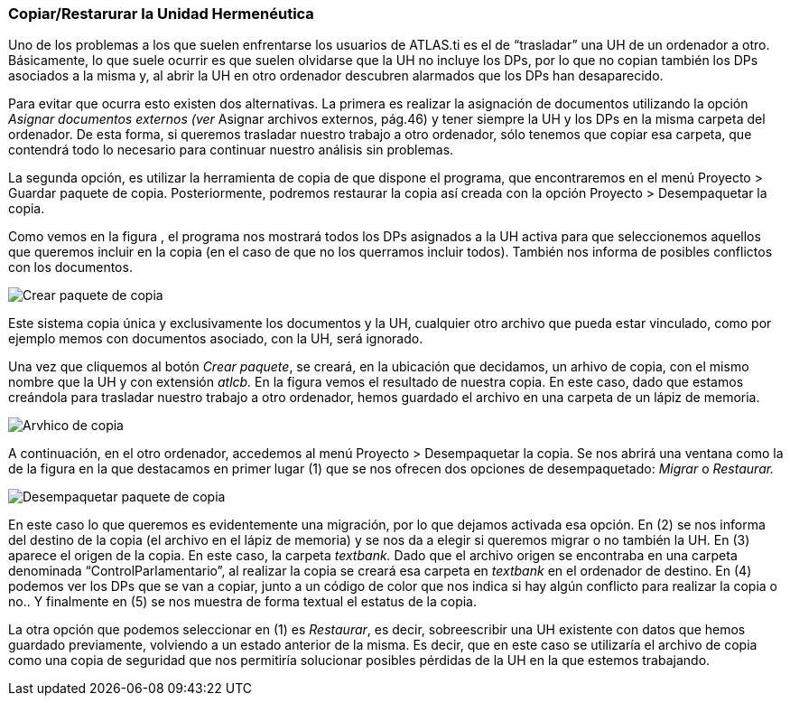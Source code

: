 [[copiarrestarurar-la-unidad-hermenéutica]]
Copiar/Restarurar la Unidad Hermenéutica
~~~~~~~~~~~~~~~~~~~~~~~~~~~~~~~~~~~~~~~~

Uno de los problemas a los que suelen enfrentarse los usuarios de
ATLAS.ti es el de “trasladar” una UH de un ordenador a otro.
Básicamente, lo que suele ocurrir es que suelen olvidarse que la UH no
incluye los DPs, por lo que no copian también los DPs asociados a la
misma y, al abrir la UH en otro ordenador descubren alarmados que los
DPs han desaparecido.

Para evitar que ocurra esto existen dos alternativas. La primera es
realizar la asignación de documentos utilizando la opción _Asignar
documentos externos (ver_ Asignar archivos externos, pág.46) y tener
siempre la UH y los DPs en la misma carpeta del ordenador. De esta
forma, si queremos trasladar nuestro trabajo a otro ordenador, sólo
tenemos que copiar esa carpeta, que contendrá todo lo necesario para
continuar nuestro análisis sin problemas.

La segunda opción, es utilizar la herramienta de copia de que dispone el
programa, que encontraremos en el menú Proyecto > Guardar paquete de
copia. Posteriormente, podremos restaurar la copia así creada con la
opción Proyecto > Desempaquetar la copia.

Como vemos en la figura , el programa nos mostrará todos los DPs
asignados a la UH activa para que seleccionemos aquellos que queremos
incluir en la copia (en el caso de que no los querramos incluir todos).
También nos informa de posibles conflictos con los documentos.

image::images/image-169.png[Crear paquete de copia]

Este sistema copia única y exclusivamente los documentos y la UH,
cualquier otro archivo que pueda estar vinculado, como por ejemplo memos
con documentos asociado, con la UH, será ignorado.

Una vez que cliquemos al botón __Crear paquete__, se creará, en la
ubicación que decidamos, un arhivo de copia, con el mismo nombre que la
UH y con extensión _atlcb._ En la figura vemos el resultado de nuestra
copia. En este caso, dado que estamos creándola para trasladar nuestro
trabajo a otro ordenador, hemos guardado el archivo en una carpeta de un
lápiz de memoria.

image::images/image-171.png[Arvhico de copia]

A continuación, en el otro ordenador, accedemos al menú Proyecto >
Desempaquetar la copia. Se nos abrirá una ventana como la de la figura
en la que destacamos en primer lugar (1) que se nos ofrecen dos opciones
de desempaquetado: _Migrar_ o _Restaurar._

image::images/image-172.png[Desempaquetar paquete de copia]

En este caso lo que queremos es evidentemente una migración, por lo que
dejamos activada esa opción. En (2) se nos informa del destino de la
copia (el archivo en el lápiz de memoria) y se nos da a elegir si
queremos migrar o no también la UH. En (3) aparece el origen de la
copia. En este caso, la carpeta _textbank._ Dado que el archivo origen
se encontraba en una carpeta denominada “ControlParlamentario”, al
realizar la copia se creará esa carpeta en _textbank_ en el ordenador de
destino. En (4) podemos ver los DPs que se van a copiar, junto a un
código de color que nos indica si hay algún conflicto para realizar la
copia o no.. Y finalmente en (5) se nos muestra de forma textual el
estatus de la copia.

La otra opción que podemos seleccionar en (1) es __Restaurar__, es
decir, sobreescribir una UH existente con datos que hemos guardado
previamente, volviendo a un estado anterior de la misma. Es decir, que
en este caso se utilizaría el archivo de copia como una copia de
seguridad que nos permitiría solucionar posibles pérdidas de la UH en la
que estemos trabajando.
